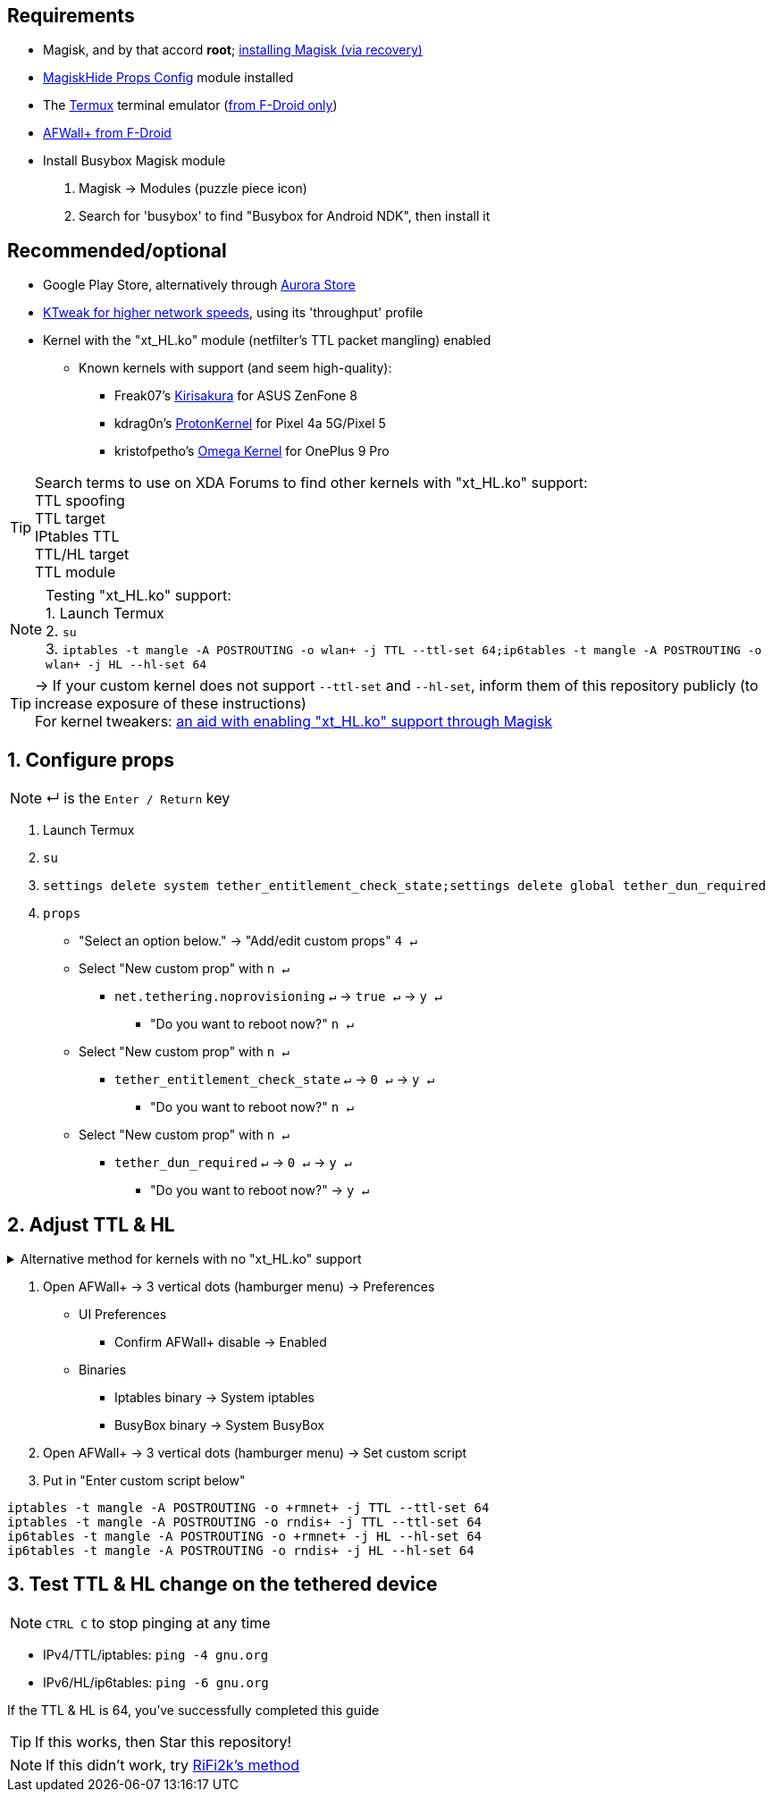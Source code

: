 :experimental:
ifdef::env-github[]
:icons:
:tip-caption: :bulb:
:note-caption: :information_source:
:important-caption: :heavy_exclamation_mark:
:caution-caption: :fire:
:warning-caption: :warning:
endif::[]

== Requirements
* Magisk, and by that accord *root*; link:https://github.com/ghost-420/Ez_Magisk[installing Magisk (via recovery)]
* link:https://github.com/Magisk-Modules-Repo/MagiskHidePropsConf#installation[MagiskHide Props Config] module installed
* The link:https://f-droid.org/en/packages/com.termux/[Termux] terminal emulator (link:https://wiki.termux.com/wiki/Termux_Google_Play[from F-Droid only])
* link:https://f-droid.org/en/packages/dev.ukanth.ufirewall/[AFWall+ from F-Droid]

* Install Busybox Magisk module
. Magisk -> Modules (puzzle piece icon)
. Search for 'busybox' to find "Busybox for Android NDK", then install it

== Recommended/optional
* Google Play Store, alternatively through link:https://gitlab.com/AuroraOSS/AuroraStore/-/releases[Aurora Store]
* link:https://play.google.com/store/apps/details?id=com.draco.ktweak[KTweak for higher network speeds], using its 'throughput' profile
* Kernel with the "xt_HL.ko" module (netfilter's TTL packet mangling) enabled
** Known kernels with support (and seem high-quality):
*** Freak07's link:https://forum.xda-developers.com/t/kernel-23-07-2021-android-11-kirisakura-1-1-8-for-asus-zenfone-8-aka-sake.4295287/[Kirisakura] for ASUS ZenFone 8
*** kdrag0n's link:https://forum.xda-developers.com/t/kernel-pixel-5-proton-kernel.4194683/[ProtonKernel] for Pixel 4a 5G/Pixel 5
*** kristofpetho's link:https://forum.xda-developers.com/t/kernel-oos-omega-kernel-oos11-august-7-2021.4271027/[Omega Kernel] for OnePlus 9 Pro

TIP: Search terms to use on XDA Forums to find other kernels with "xt_HL.ko" support: +
TTL spoofing +
TTL target +
IPtables TTL +
TTL/HL target +
TTL module +

NOTE: Testing "xt_HL.ko" support: +
1. Launch Termux +
2. ``su`` +
3. ``iptables -t mangle -A POSTROUTING -o wlan+ -j TTL --ttl-set 64;ip6tables -t mangle -A POSTROUTING -o wlan+ -j HL --hl-set 64``

TIP: -> If your custom kernel does not support `--ttl-set` and `--hl-set`, inform them of this repository publicly (to increase exposure of these instructions) +
 For kernel tweakers: link:https://web.archive.org/web/20210423030541/https://forum.xda-developers.com/t/magisk-stock-bypass-tether-restrictions.4262265/[an aid with enabling "xt_HL.ko" support through Magisk]

== 1. Configure props
NOTE: ↵ is the kbd:[Enter / Return] key

. Launch Termux
. ``su``
. ``settings delete system tether_entitlement_check_state;settings delete global tether_dun_required``
. ``props``
** "Select an option below." -> "Add/edit custom props" kbd:[4 ↵]
** Select "New custom prop" with kbd:[n ↵]
*** `net.tethering.noprovisioning` kbd:[↵] -> kbd:[true ↵] -> kbd:[y ↵]
**** "Do you want to reboot now?" kbd:[n ↵]
** Select "New custom prop" with kbd:[n ↵]
*** `tether_entitlement_check_state` kbd:[↵] -> kbd:[0 ↵] -> kbd:[y ↵]
**** "Do you want to reboot now?" kbd:[n ↵]
** Select "New custom prop" with kbd:[n ↵]
*** `tether_dun_required` kbd:[↵] -> kbd:[0 ↵] -> kbd:[y ↵]
**** "Do you want to reboot now?" -> kbd:[y ↵]

== 2. Adjust TTL & HL

.Alternative method for kernels with no "xt_HL.ko" support
[%collapsible]
====

. Install link:https://play.google.com/store/apps/details?id=org.segin.ttleditor[TTL Editor]
. Open TTL Editor
. Check "Apply to all network interfaces using /proc"
. Press OK to the side of "Set new TTL" to apply a chosen TTL, likely 64

NOTE: TTL changes reset on reboot/shut down/boot with this method

___
====

. Open AFWall+ -> 3 vertical dots (hamburger menu) -> Preferences
- UI Preferences
** Confirm AFWall+ disable -> Enabled
- Binaries
** Iptables binary -> System iptables
** BusyBox binary -> System BusyBox
. Open AFWall+ -> 3 vertical dots (hamburger menu) -> Set custom script
. Put in "Enter custom script below"

////
Blanket setting \*rmnet* might be a bad idea? +
rndis* is specific to USB tethering; \*rmnet* still has business with USB tethering, along with all other tether types
////
[source]
----
iptables -t mangle -A POSTROUTING -o +rmnet+ -j TTL --ttl-set 64
iptables -t mangle -A POSTROUTING -o rndis+ -j TTL --ttl-set 64
ip6tables -t mangle -A POSTROUTING -o +rmnet+ -j HL --hl-set 64
ip6tables -t mangle -A POSTROUTING -o rndis+ -j HL --hl-set 64
----

== 3. Test TTL & HL change on the tethered device
NOTE: kbd:[CTRL C] to stop pinging at any time

* IPv4/TTL/iptables: `ping -4 gnu.org`
* IPv6/HL/ip6tables: `ping -6 gnu.org`

If the TTL & HL is 64, you've successfully completed this guide

TIP: If this works, then Star this repository!

NOTE: If this didn't work, try link:https://github.com/RiFi2k/unlimited-tethering[RiFi2k's method]